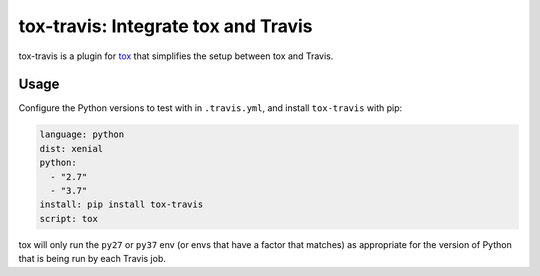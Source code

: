 ====================================
tox-travis: Integrate tox and Travis
====================================

.. image:: https://img.shields.io/pypi/v/tox-travis.svg
   :target: https://pypi.org/project/tox-travis/
   :alt: Latest Version

.. image:: https://readthedocs.org/projects/tox-travis/badge/?version=stable
   :target: https://tox-travis.readthedocs.io/en/stable/?badge=stable
   :alt: Documentation Status

.. image:: https://travis-ci.org/tox-dev/tox-travis.svg?branch=master
   :target: https://travis-ci.org/tox-dev/tox-travis

.. image:: https://codecov.io/gh/tox-dev/tox-travis/branch/master/graph/badge.svg
   :target: https://codecov.io/gh/tox-dev/tox-travis

.. image:: https://badges.gitter.im/tox-dev/tox-travis.svg
   :alt: Join the chat at https://gitter.im/tox-dev/tox-travis
   :target: https://gitter.im/tox-dev/tox-travis?utm_source=badge&utm_medium=badge&utm_campaign=pr-badge&utm_content=badge

tox-travis is a plugin for `tox <https://pypi.org/project/tox/>`_ that simplifies the setup
between tox and Travis.

Usage
=====

Configure the Python versions to test with in ``.travis.yml``,
and install ``tox-travis`` with pip:

.. code-block:: yaml

    language: python
    dist: xenial
    python:
      - "2.7"
      - "3.7"
    install: pip install tox-travis
    script: tox

tox will only run the ``py27`` or ``py37`` env
(or envs that have a factor that matches)
as appropriate for the version of Python
that is being run by each Travis job.
